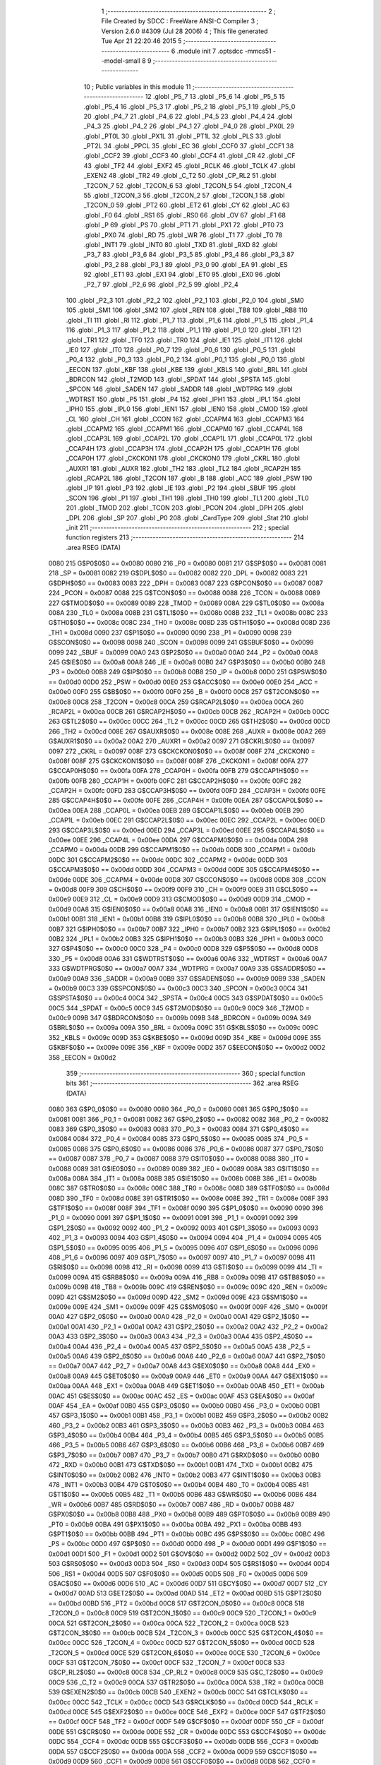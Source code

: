                               1 ;--------------------------------------------------------
                              2 ; File Created by SDCC : FreeWare ANSI-C Compiler
                              3 ; Version 2.6.0 #4309 (Jul 28 2006)
                              4 ; This file generated Tue Apr 21 22:20:46 2015
                              5 ;--------------------------------------------------------
                              6 	.module init
                              7 	.optsdcc -mmcs51 --model-small
                              8 	
                              9 ;--------------------------------------------------------
                             10 ; Public variables in this module
                             11 ;--------------------------------------------------------
                             12 	.globl _P5_7
                             13 	.globl _P5_6
                             14 	.globl _P5_5
                             15 	.globl _P5_4
                             16 	.globl _P5_3
                             17 	.globl _P5_2
                             18 	.globl _P5_1
                             19 	.globl _P5_0
                             20 	.globl _P4_7
                             21 	.globl _P4_6
                             22 	.globl _P4_5
                             23 	.globl _P4_4
                             24 	.globl _P4_3
                             25 	.globl _P4_2
                             26 	.globl _P4_1
                             27 	.globl _P4_0
                             28 	.globl _PX0L
                             29 	.globl _PT0L
                             30 	.globl _PX1L
                             31 	.globl _PT1L
                             32 	.globl _PLS
                             33 	.globl _PT2L
                             34 	.globl _PPCL
                             35 	.globl _EC
                             36 	.globl _CCF0
                             37 	.globl _CCF1
                             38 	.globl _CCF2
                             39 	.globl _CCF3
                             40 	.globl _CCF4
                             41 	.globl _CR
                             42 	.globl _CF
                             43 	.globl _TF2
                             44 	.globl _EXF2
                             45 	.globl _RCLK
                             46 	.globl _TCLK
                             47 	.globl _EXEN2
                             48 	.globl _TR2
                             49 	.globl _C_T2
                             50 	.globl _CP_RL2
                             51 	.globl _T2CON_7
                             52 	.globl _T2CON_6
                             53 	.globl _T2CON_5
                             54 	.globl _T2CON_4
                             55 	.globl _T2CON_3
                             56 	.globl _T2CON_2
                             57 	.globl _T2CON_1
                             58 	.globl _T2CON_0
                             59 	.globl _PT2
                             60 	.globl _ET2
                             61 	.globl _CY
                             62 	.globl _AC
                             63 	.globl _F0
                             64 	.globl _RS1
                             65 	.globl _RS0
                             66 	.globl _OV
                             67 	.globl _F1
                             68 	.globl _P
                             69 	.globl _PS
                             70 	.globl _PT1
                             71 	.globl _PX1
                             72 	.globl _PT0
                             73 	.globl _PX0
                             74 	.globl _RD
                             75 	.globl _WR
                             76 	.globl _T1
                             77 	.globl _T0
                             78 	.globl _INT1
                             79 	.globl _INT0
                             80 	.globl _TXD
                             81 	.globl _RXD
                             82 	.globl _P3_7
                             83 	.globl _P3_6
                             84 	.globl _P3_5
                             85 	.globl _P3_4
                             86 	.globl _P3_3
                             87 	.globl _P3_2
                             88 	.globl _P3_1
                             89 	.globl _P3_0
                             90 	.globl _EA
                             91 	.globl _ES
                             92 	.globl _ET1
                             93 	.globl _EX1
                             94 	.globl _ET0
                             95 	.globl _EX0
                             96 	.globl _P2_7
                             97 	.globl _P2_6
                             98 	.globl _P2_5
                             99 	.globl _P2_4
                            100 	.globl _P2_3
                            101 	.globl _P2_2
                            102 	.globl _P2_1
                            103 	.globl _P2_0
                            104 	.globl _SM0
                            105 	.globl _SM1
                            106 	.globl _SM2
                            107 	.globl _REN
                            108 	.globl _TB8
                            109 	.globl _RB8
                            110 	.globl _TI
                            111 	.globl _RI
                            112 	.globl _P1_7
                            113 	.globl _P1_6
                            114 	.globl _P1_5
                            115 	.globl _P1_4
                            116 	.globl _P1_3
                            117 	.globl _P1_2
                            118 	.globl _P1_1
                            119 	.globl _P1_0
                            120 	.globl _TF1
                            121 	.globl _TR1
                            122 	.globl _TF0
                            123 	.globl _TR0
                            124 	.globl _IE1
                            125 	.globl _IT1
                            126 	.globl _IE0
                            127 	.globl _IT0
                            128 	.globl _P0_7
                            129 	.globl _P0_6
                            130 	.globl _P0_5
                            131 	.globl _P0_4
                            132 	.globl _P0_3
                            133 	.globl _P0_2
                            134 	.globl _P0_1
                            135 	.globl _P0_0
                            136 	.globl _EECON
                            137 	.globl _KBF
                            138 	.globl _KBE
                            139 	.globl _KBLS
                            140 	.globl _BRL
                            141 	.globl _BDRCON
                            142 	.globl _T2MOD
                            143 	.globl _SPDAT
                            144 	.globl _SPSTA
                            145 	.globl _SPCON
                            146 	.globl _SADEN
                            147 	.globl _SADDR
                            148 	.globl _WDTPRG
                            149 	.globl _WDTRST
                            150 	.globl _P5
                            151 	.globl _P4
                            152 	.globl _IPH1
                            153 	.globl _IPL1
                            154 	.globl _IPH0
                            155 	.globl _IPL0
                            156 	.globl _IEN1
                            157 	.globl _IEN0
                            158 	.globl _CMOD
                            159 	.globl _CL
                            160 	.globl _CH
                            161 	.globl _CCON
                            162 	.globl _CCAPM4
                            163 	.globl _CCAPM3
                            164 	.globl _CCAPM2
                            165 	.globl _CCAPM1
                            166 	.globl _CCAPM0
                            167 	.globl _CCAP4L
                            168 	.globl _CCAP3L
                            169 	.globl _CCAP2L
                            170 	.globl _CCAP1L
                            171 	.globl _CCAP0L
                            172 	.globl _CCAP4H
                            173 	.globl _CCAP3H
                            174 	.globl _CCAP2H
                            175 	.globl _CCAP1H
                            176 	.globl _CCAP0H
                            177 	.globl _CKCKON1
                            178 	.globl _CKCKON0
                            179 	.globl _CKRL
                            180 	.globl _AUXR1
                            181 	.globl _AUXR
                            182 	.globl _TH2
                            183 	.globl _TL2
                            184 	.globl _RCAP2H
                            185 	.globl _RCAP2L
                            186 	.globl _T2CON
                            187 	.globl _B
                            188 	.globl _ACC
                            189 	.globl _PSW
                            190 	.globl _IP
                            191 	.globl _P3
                            192 	.globl _IE
                            193 	.globl _P2
                            194 	.globl _SBUF
                            195 	.globl _SCON
                            196 	.globl _P1
                            197 	.globl _TH1
                            198 	.globl _TH0
                            199 	.globl _TL1
                            200 	.globl _TL0
                            201 	.globl _TMOD
                            202 	.globl _TCON
                            203 	.globl _PCON
                            204 	.globl _DPH
                            205 	.globl _DPL
                            206 	.globl _SP
                            207 	.globl _P0
                            208 	.globl _CardType
                            209 	.globl _Stat
                            210 	.globl _init
                            211 ;--------------------------------------------------------
                            212 ; special function registers
                            213 ;--------------------------------------------------------
                            214 	.area RSEG    (DATA)
                    0080    215 G$P0$0$0 == 0x0080
                    0080    216 _P0	=	0x0080
                    0081    217 G$SP$0$0 == 0x0081
                    0081    218 _SP	=	0x0081
                    0082    219 G$DPL$0$0 == 0x0082
                    0082    220 _DPL	=	0x0082
                    0083    221 G$DPH$0$0 == 0x0083
                    0083    222 _DPH	=	0x0083
                    0087    223 G$PCON$0$0 == 0x0087
                    0087    224 _PCON	=	0x0087
                    0088    225 G$TCON$0$0 == 0x0088
                    0088    226 _TCON	=	0x0088
                    0089    227 G$TMOD$0$0 == 0x0089
                    0089    228 _TMOD	=	0x0089
                    008A    229 G$TL0$0$0 == 0x008a
                    008A    230 _TL0	=	0x008a
                    008B    231 G$TL1$0$0 == 0x008b
                    008B    232 _TL1	=	0x008b
                    008C    233 G$TH0$0$0 == 0x008c
                    008C    234 _TH0	=	0x008c
                    008D    235 G$TH1$0$0 == 0x008d
                    008D    236 _TH1	=	0x008d
                    0090    237 G$P1$0$0 == 0x0090
                    0090    238 _P1	=	0x0090
                    0098    239 G$SCON$0$0 == 0x0098
                    0098    240 _SCON	=	0x0098
                    0099    241 G$SBUF$0$0 == 0x0099
                    0099    242 _SBUF	=	0x0099
                    00A0    243 G$P2$0$0 == 0x00a0
                    00A0    244 _P2	=	0x00a0
                    00A8    245 G$IE$0$0 == 0x00a8
                    00A8    246 _IE	=	0x00a8
                    00B0    247 G$P3$0$0 == 0x00b0
                    00B0    248 _P3	=	0x00b0
                    00B8    249 G$IP$0$0 == 0x00b8
                    00B8    250 _IP	=	0x00b8
                    00D0    251 G$PSW$0$0 == 0x00d0
                    00D0    252 _PSW	=	0x00d0
                    00E0    253 G$ACC$0$0 == 0x00e0
                    00E0    254 _ACC	=	0x00e0
                    00F0    255 G$B$0$0 == 0x00f0
                    00F0    256 _B	=	0x00f0
                    00C8    257 G$T2CON$0$0 == 0x00c8
                    00C8    258 _T2CON	=	0x00c8
                    00CA    259 G$RCAP2L$0$0 == 0x00ca
                    00CA    260 _RCAP2L	=	0x00ca
                    00CB    261 G$RCAP2H$0$0 == 0x00cb
                    00CB    262 _RCAP2H	=	0x00cb
                    00CC    263 G$TL2$0$0 == 0x00cc
                    00CC    264 _TL2	=	0x00cc
                    00CD    265 G$TH2$0$0 == 0x00cd
                    00CD    266 _TH2	=	0x00cd
                    008E    267 G$AUXR$0$0 == 0x008e
                    008E    268 _AUXR	=	0x008e
                    00A2    269 G$AUXR1$0$0 == 0x00a2
                    00A2    270 _AUXR1	=	0x00a2
                    0097    271 G$CKRL$0$0 == 0x0097
                    0097    272 _CKRL	=	0x0097
                    008F    273 G$CKCKON0$0$0 == 0x008f
                    008F    274 _CKCKON0	=	0x008f
                    008F    275 G$CKCKON1$0$0 == 0x008f
                    008F    276 _CKCKON1	=	0x008f
                    00FA    277 G$CCAP0H$0$0 == 0x00fa
                    00FA    278 _CCAP0H	=	0x00fa
                    00FB    279 G$CCAP1H$0$0 == 0x00fb
                    00FB    280 _CCAP1H	=	0x00fb
                    00FC    281 G$CCAP2H$0$0 == 0x00fc
                    00FC    282 _CCAP2H	=	0x00fc
                    00FD    283 G$CCAP3H$0$0 == 0x00fd
                    00FD    284 _CCAP3H	=	0x00fd
                    00FE    285 G$CCAP4H$0$0 == 0x00fe
                    00FE    286 _CCAP4H	=	0x00fe
                    00EA    287 G$CCAP0L$0$0 == 0x00ea
                    00EA    288 _CCAP0L	=	0x00ea
                    00EB    289 G$CCAP1L$0$0 == 0x00eb
                    00EB    290 _CCAP1L	=	0x00eb
                    00EC    291 G$CCAP2L$0$0 == 0x00ec
                    00EC    292 _CCAP2L	=	0x00ec
                    00ED    293 G$CCAP3L$0$0 == 0x00ed
                    00ED    294 _CCAP3L	=	0x00ed
                    00EE    295 G$CCAP4L$0$0 == 0x00ee
                    00EE    296 _CCAP4L	=	0x00ee
                    00DA    297 G$CCAPM0$0$0 == 0x00da
                    00DA    298 _CCAPM0	=	0x00da
                    00DB    299 G$CCAPM1$0$0 == 0x00db
                    00DB    300 _CCAPM1	=	0x00db
                    00DC    301 G$CCAPM2$0$0 == 0x00dc
                    00DC    302 _CCAPM2	=	0x00dc
                    00DD    303 G$CCAPM3$0$0 == 0x00dd
                    00DD    304 _CCAPM3	=	0x00dd
                    00DE    305 G$CCAPM4$0$0 == 0x00de
                    00DE    306 _CCAPM4	=	0x00de
                    00D8    307 G$CCON$0$0 == 0x00d8
                    00D8    308 _CCON	=	0x00d8
                    00F9    309 G$CH$0$0 == 0x00f9
                    00F9    310 _CH	=	0x00f9
                    00E9    311 G$CL$0$0 == 0x00e9
                    00E9    312 _CL	=	0x00e9
                    00D9    313 G$CMOD$0$0 == 0x00d9
                    00D9    314 _CMOD	=	0x00d9
                    00A8    315 G$IEN0$0$0 == 0x00a8
                    00A8    316 _IEN0	=	0x00a8
                    00B1    317 G$IEN1$0$0 == 0x00b1
                    00B1    318 _IEN1	=	0x00b1
                    00B8    319 G$IPL0$0$0 == 0x00b8
                    00B8    320 _IPL0	=	0x00b8
                    00B7    321 G$IPH0$0$0 == 0x00b7
                    00B7    322 _IPH0	=	0x00b7
                    00B2    323 G$IPL1$0$0 == 0x00b2
                    00B2    324 _IPL1	=	0x00b2
                    00B3    325 G$IPH1$0$0 == 0x00b3
                    00B3    326 _IPH1	=	0x00b3
                    00C0    327 G$P4$0$0 == 0x00c0
                    00C0    328 _P4	=	0x00c0
                    00D8    329 G$P5$0$0 == 0x00d8
                    00D8    330 _P5	=	0x00d8
                    00A6    331 G$WDTRST$0$0 == 0x00a6
                    00A6    332 _WDTRST	=	0x00a6
                    00A7    333 G$WDTPRG$0$0 == 0x00a7
                    00A7    334 _WDTPRG	=	0x00a7
                    00A9    335 G$SADDR$0$0 == 0x00a9
                    00A9    336 _SADDR	=	0x00a9
                    00B9    337 G$SADEN$0$0 == 0x00b9
                    00B9    338 _SADEN	=	0x00b9
                    00C3    339 G$SPCON$0$0 == 0x00c3
                    00C3    340 _SPCON	=	0x00c3
                    00C4    341 G$SPSTA$0$0 == 0x00c4
                    00C4    342 _SPSTA	=	0x00c4
                    00C5    343 G$SPDAT$0$0 == 0x00c5
                    00C5    344 _SPDAT	=	0x00c5
                    00C9    345 G$T2MOD$0$0 == 0x00c9
                    00C9    346 _T2MOD	=	0x00c9
                    009B    347 G$BDRCON$0$0 == 0x009b
                    009B    348 _BDRCON	=	0x009b
                    009A    349 G$BRL$0$0 == 0x009a
                    009A    350 _BRL	=	0x009a
                    009C    351 G$KBLS$0$0 == 0x009c
                    009C    352 _KBLS	=	0x009c
                    009D    353 G$KBE$0$0 == 0x009d
                    009D    354 _KBE	=	0x009d
                    009E    355 G$KBF$0$0 == 0x009e
                    009E    356 _KBF	=	0x009e
                    00D2    357 G$EECON$0$0 == 0x00d2
                    00D2    358 _EECON	=	0x00d2
                            359 ;--------------------------------------------------------
                            360 ; special function bits
                            361 ;--------------------------------------------------------
                            362 	.area RSEG    (DATA)
                    0080    363 G$P0_0$0$0 == 0x0080
                    0080    364 _P0_0	=	0x0080
                    0081    365 G$P0_1$0$0 == 0x0081
                    0081    366 _P0_1	=	0x0081
                    0082    367 G$P0_2$0$0 == 0x0082
                    0082    368 _P0_2	=	0x0082
                    0083    369 G$P0_3$0$0 == 0x0083
                    0083    370 _P0_3	=	0x0083
                    0084    371 G$P0_4$0$0 == 0x0084
                    0084    372 _P0_4	=	0x0084
                    0085    373 G$P0_5$0$0 == 0x0085
                    0085    374 _P0_5	=	0x0085
                    0086    375 G$P0_6$0$0 == 0x0086
                    0086    376 _P0_6	=	0x0086
                    0087    377 G$P0_7$0$0 == 0x0087
                    0087    378 _P0_7	=	0x0087
                    0088    379 G$IT0$0$0 == 0x0088
                    0088    380 _IT0	=	0x0088
                    0089    381 G$IE0$0$0 == 0x0089
                    0089    382 _IE0	=	0x0089
                    008A    383 G$IT1$0$0 == 0x008a
                    008A    384 _IT1	=	0x008a
                    008B    385 G$IE1$0$0 == 0x008b
                    008B    386 _IE1	=	0x008b
                    008C    387 G$TR0$0$0 == 0x008c
                    008C    388 _TR0	=	0x008c
                    008D    389 G$TF0$0$0 == 0x008d
                    008D    390 _TF0	=	0x008d
                    008E    391 G$TR1$0$0 == 0x008e
                    008E    392 _TR1	=	0x008e
                    008F    393 G$TF1$0$0 == 0x008f
                    008F    394 _TF1	=	0x008f
                    0090    395 G$P1_0$0$0 == 0x0090
                    0090    396 _P1_0	=	0x0090
                    0091    397 G$P1_1$0$0 == 0x0091
                    0091    398 _P1_1	=	0x0091
                    0092    399 G$P1_2$0$0 == 0x0092
                    0092    400 _P1_2	=	0x0092
                    0093    401 G$P1_3$0$0 == 0x0093
                    0093    402 _P1_3	=	0x0093
                    0094    403 G$P1_4$0$0 == 0x0094
                    0094    404 _P1_4	=	0x0094
                    0095    405 G$P1_5$0$0 == 0x0095
                    0095    406 _P1_5	=	0x0095
                    0096    407 G$P1_6$0$0 == 0x0096
                    0096    408 _P1_6	=	0x0096
                    0097    409 G$P1_7$0$0 == 0x0097
                    0097    410 _P1_7	=	0x0097
                    0098    411 G$RI$0$0 == 0x0098
                    0098    412 _RI	=	0x0098
                    0099    413 G$TI$0$0 == 0x0099
                    0099    414 _TI	=	0x0099
                    009A    415 G$RB8$0$0 == 0x009a
                    009A    416 _RB8	=	0x009a
                    009B    417 G$TB8$0$0 == 0x009b
                    009B    418 _TB8	=	0x009b
                    009C    419 G$REN$0$0 == 0x009c
                    009C    420 _REN	=	0x009c
                    009D    421 G$SM2$0$0 == 0x009d
                    009D    422 _SM2	=	0x009d
                    009E    423 G$SM1$0$0 == 0x009e
                    009E    424 _SM1	=	0x009e
                    009F    425 G$SM0$0$0 == 0x009f
                    009F    426 _SM0	=	0x009f
                    00A0    427 G$P2_0$0$0 == 0x00a0
                    00A0    428 _P2_0	=	0x00a0
                    00A1    429 G$P2_1$0$0 == 0x00a1
                    00A1    430 _P2_1	=	0x00a1
                    00A2    431 G$P2_2$0$0 == 0x00a2
                    00A2    432 _P2_2	=	0x00a2
                    00A3    433 G$P2_3$0$0 == 0x00a3
                    00A3    434 _P2_3	=	0x00a3
                    00A4    435 G$P2_4$0$0 == 0x00a4
                    00A4    436 _P2_4	=	0x00a4
                    00A5    437 G$P2_5$0$0 == 0x00a5
                    00A5    438 _P2_5	=	0x00a5
                    00A6    439 G$P2_6$0$0 == 0x00a6
                    00A6    440 _P2_6	=	0x00a6
                    00A7    441 G$P2_7$0$0 == 0x00a7
                    00A7    442 _P2_7	=	0x00a7
                    00A8    443 G$EX0$0$0 == 0x00a8
                    00A8    444 _EX0	=	0x00a8
                    00A9    445 G$ET0$0$0 == 0x00a9
                    00A9    446 _ET0	=	0x00a9
                    00AA    447 G$EX1$0$0 == 0x00aa
                    00AA    448 _EX1	=	0x00aa
                    00AB    449 G$ET1$0$0 == 0x00ab
                    00AB    450 _ET1	=	0x00ab
                    00AC    451 G$ES$0$0 == 0x00ac
                    00AC    452 _ES	=	0x00ac
                    00AF    453 G$EA$0$0 == 0x00af
                    00AF    454 _EA	=	0x00af
                    00B0    455 G$P3_0$0$0 == 0x00b0
                    00B0    456 _P3_0	=	0x00b0
                    00B1    457 G$P3_1$0$0 == 0x00b1
                    00B1    458 _P3_1	=	0x00b1
                    00B2    459 G$P3_2$0$0 == 0x00b2
                    00B2    460 _P3_2	=	0x00b2
                    00B3    461 G$P3_3$0$0 == 0x00b3
                    00B3    462 _P3_3	=	0x00b3
                    00B4    463 G$P3_4$0$0 == 0x00b4
                    00B4    464 _P3_4	=	0x00b4
                    00B5    465 G$P3_5$0$0 == 0x00b5
                    00B5    466 _P3_5	=	0x00b5
                    00B6    467 G$P3_6$0$0 == 0x00b6
                    00B6    468 _P3_6	=	0x00b6
                    00B7    469 G$P3_7$0$0 == 0x00b7
                    00B7    470 _P3_7	=	0x00b7
                    00B0    471 G$RXD$0$0 == 0x00b0
                    00B0    472 _RXD	=	0x00b0
                    00B1    473 G$TXD$0$0 == 0x00b1
                    00B1    474 _TXD	=	0x00b1
                    00B2    475 G$INT0$0$0 == 0x00b2
                    00B2    476 _INT0	=	0x00b2
                    00B3    477 G$INT1$0$0 == 0x00b3
                    00B3    478 _INT1	=	0x00b3
                    00B4    479 G$T0$0$0 == 0x00b4
                    00B4    480 _T0	=	0x00b4
                    00B5    481 G$T1$0$0 == 0x00b5
                    00B5    482 _T1	=	0x00b5
                    00B6    483 G$WR$0$0 == 0x00b6
                    00B6    484 _WR	=	0x00b6
                    00B7    485 G$RD$0$0 == 0x00b7
                    00B7    486 _RD	=	0x00b7
                    00B8    487 G$PX0$0$0 == 0x00b8
                    00B8    488 _PX0	=	0x00b8
                    00B9    489 G$PT0$0$0 == 0x00b9
                    00B9    490 _PT0	=	0x00b9
                    00BA    491 G$PX1$0$0 == 0x00ba
                    00BA    492 _PX1	=	0x00ba
                    00BB    493 G$PT1$0$0 == 0x00bb
                    00BB    494 _PT1	=	0x00bb
                    00BC    495 G$PS$0$0 == 0x00bc
                    00BC    496 _PS	=	0x00bc
                    00D0    497 G$P$0$0 == 0x00d0
                    00D0    498 _P	=	0x00d0
                    00D1    499 G$F1$0$0 == 0x00d1
                    00D1    500 _F1	=	0x00d1
                    00D2    501 G$OV$0$0 == 0x00d2
                    00D2    502 _OV	=	0x00d2
                    00D3    503 G$RS0$0$0 == 0x00d3
                    00D3    504 _RS0	=	0x00d3
                    00D4    505 G$RS1$0$0 == 0x00d4
                    00D4    506 _RS1	=	0x00d4
                    00D5    507 G$F0$0$0 == 0x00d5
                    00D5    508 _F0	=	0x00d5
                    00D6    509 G$AC$0$0 == 0x00d6
                    00D6    510 _AC	=	0x00d6
                    00D7    511 G$CY$0$0 == 0x00d7
                    00D7    512 _CY	=	0x00d7
                    00AD    513 G$ET2$0$0 == 0x00ad
                    00AD    514 _ET2	=	0x00ad
                    00BD    515 G$PT2$0$0 == 0x00bd
                    00BD    516 _PT2	=	0x00bd
                    00C8    517 G$T2CON_0$0$0 == 0x00c8
                    00C8    518 _T2CON_0	=	0x00c8
                    00C9    519 G$T2CON_1$0$0 == 0x00c9
                    00C9    520 _T2CON_1	=	0x00c9
                    00CA    521 G$T2CON_2$0$0 == 0x00ca
                    00CA    522 _T2CON_2	=	0x00ca
                    00CB    523 G$T2CON_3$0$0 == 0x00cb
                    00CB    524 _T2CON_3	=	0x00cb
                    00CC    525 G$T2CON_4$0$0 == 0x00cc
                    00CC    526 _T2CON_4	=	0x00cc
                    00CD    527 G$T2CON_5$0$0 == 0x00cd
                    00CD    528 _T2CON_5	=	0x00cd
                    00CE    529 G$T2CON_6$0$0 == 0x00ce
                    00CE    530 _T2CON_6	=	0x00ce
                    00CF    531 G$T2CON_7$0$0 == 0x00cf
                    00CF    532 _T2CON_7	=	0x00cf
                    00C8    533 G$CP_RL2$0$0 == 0x00c8
                    00C8    534 _CP_RL2	=	0x00c8
                    00C9    535 G$C_T2$0$0 == 0x00c9
                    00C9    536 _C_T2	=	0x00c9
                    00CA    537 G$TR2$0$0 == 0x00ca
                    00CA    538 _TR2	=	0x00ca
                    00CB    539 G$EXEN2$0$0 == 0x00cb
                    00CB    540 _EXEN2	=	0x00cb
                    00CC    541 G$TCLK$0$0 == 0x00cc
                    00CC    542 _TCLK	=	0x00cc
                    00CD    543 G$RCLK$0$0 == 0x00cd
                    00CD    544 _RCLK	=	0x00cd
                    00CE    545 G$EXF2$0$0 == 0x00ce
                    00CE    546 _EXF2	=	0x00ce
                    00CF    547 G$TF2$0$0 == 0x00cf
                    00CF    548 _TF2	=	0x00cf
                    00DF    549 G$CF$0$0 == 0x00df
                    00DF    550 _CF	=	0x00df
                    00DE    551 G$CR$0$0 == 0x00de
                    00DE    552 _CR	=	0x00de
                    00DC    553 G$CCF4$0$0 == 0x00dc
                    00DC    554 _CCF4	=	0x00dc
                    00DB    555 G$CCF3$0$0 == 0x00db
                    00DB    556 _CCF3	=	0x00db
                    00DA    557 G$CCF2$0$0 == 0x00da
                    00DA    558 _CCF2	=	0x00da
                    00D9    559 G$CCF1$0$0 == 0x00d9
                    00D9    560 _CCF1	=	0x00d9
                    00D8    561 G$CCF0$0$0 == 0x00d8
                    00D8    562 _CCF0	=	0x00d8
                    00AE    563 G$EC$0$0 == 0x00ae
                    00AE    564 _EC	=	0x00ae
                    00BE    565 G$PPCL$0$0 == 0x00be
                    00BE    566 _PPCL	=	0x00be
                    00BD    567 G$PT2L$0$0 == 0x00bd
                    00BD    568 _PT2L	=	0x00bd
                    00BC    569 G$PLS$0$0 == 0x00bc
                    00BC    570 _PLS	=	0x00bc
                    00BB    571 G$PT1L$0$0 == 0x00bb
                    00BB    572 _PT1L	=	0x00bb
                    00BA    573 G$PX1L$0$0 == 0x00ba
                    00BA    574 _PX1L	=	0x00ba
                    00B9    575 G$PT0L$0$0 == 0x00b9
                    00B9    576 _PT0L	=	0x00b9
                    00B8    577 G$PX0L$0$0 == 0x00b8
                    00B8    578 _PX0L	=	0x00b8
                    00C0    579 G$P4_0$0$0 == 0x00c0
                    00C0    580 _P4_0	=	0x00c0
                    00C1    581 G$P4_1$0$0 == 0x00c1
                    00C1    582 _P4_1	=	0x00c1
                    00C2    583 G$P4_2$0$0 == 0x00c2
                    00C2    584 _P4_2	=	0x00c2
                    00C3    585 G$P4_3$0$0 == 0x00c3
                    00C3    586 _P4_3	=	0x00c3
                    00C4    587 G$P4_4$0$0 == 0x00c4
                    00C4    588 _P4_4	=	0x00c4
                    00C5    589 G$P4_5$0$0 == 0x00c5
                    00C5    590 _P4_5	=	0x00c5
                    00C6    591 G$P4_6$0$0 == 0x00c6
                    00C6    592 _P4_6	=	0x00c6
                    00C7    593 G$P4_7$0$0 == 0x00c7
                    00C7    594 _P4_7	=	0x00c7
                    00D8    595 G$P5_0$0$0 == 0x00d8
                    00D8    596 _P5_0	=	0x00d8
                    00D9    597 G$P5_1$0$0 == 0x00d9
                    00D9    598 _P5_1	=	0x00d9
                    00DA    599 G$P5_2$0$0 == 0x00da
                    00DA    600 _P5_2	=	0x00da
                    00DB    601 G$P5_3$0$0 == 0x00db
                    00DB    602 _P5_3	=	0x00db
                    00DC    603 G$P5_4$0$0 == 0x00dc
                    00DC    604 _P5_4	=	0x00dc
                    00DD    605 G$P5_5$0$0 == 0x00dd
                    00DD    606 _P5_5	=	0x00dd
                    00DE    607 G$P5_6$0$0 == 0x00de
                    00DE    608 _P5_6	=	0x00de
                    00DF    609 G$P5_7$0$0 == 0x00df
                    00DF    610 _P5_7	=	0x00df
                            611 ;--------------------------------------------------------
                            612 ; overlayable register banks
                            613 ;--------------------------------------------------------
                            614 	.area REG_BANK_0	(REL,OVR,DATA)
   0000                     615 	.ds 8
                            616 ;--------------------------------------------------------
                            617 ; internal ram data
                            618 ;--------------------------------------------------------
                            619 	.area DSEG    (DATA)
                            620 ;--------------------------------------------------------
                            621 ; overlayable items in internal ram 
                            622 ;--------------------------------------------------------
                            623 	.area OSEG    (OVR,DATA)
                            624 ;--------------------------------------------------------
                            625 ; indirectly addressable internal ram data
                            626 ;--------------------------------------------------------
                            627 	.area ISEG    (DATA)
                            628 ;--------------------------------------------------------
                            629 ; bit data
                            630 ;--------------------------------------------------------
                            631 	.area BSEG    (BIT)
                            632 ;--------------------------------------------------------
                            633 ; paged external ram data
                            634 ;--------------------------------------------------------
                            635 	.area PSEG    (PAG,XDATA)
                            636 ;--------------------------------------------------------
                            637 ; external ram data
                            638 ;--------------------------------------------------------
                            639 	.area XSEG    (XDATA)
                    0000    640 G$Stat$0$0==.
   0001                     641 _Stat::
   0001                     642 	.ds 1
                    3000    643 G$CardType$0$0 == 0x3000
                    3000    644 _CardType	=	0x3000
                            645 ;--------------------------------------------------------
                            646 ; external initialized ram data
                            647 ;--------------------------------------------------------
                            648 	.area XISEG   (XDATA)
                            649 	.area HOME    (CODE)
                            650 	.area GSINIT0 (CODE)
                            651 	.area GSINIT1 (CODE)
                            652 	.area GSINIT2 (CODE)
                            653 	.area GSINIT3 (CODE)
                            654 	.area GSINIT4 (CODE)
                            655 	.area GSINIT5 (CODE)
                            656 	.area GSINIT  (CODE)
                            657 	.area GSFINAL (CODE)
                            658 	.area CSEG    (CODE)
                            659 ;--------------------------------------------------------
                            660 ; global & static initialisations
                            661 ;--------------------------------------------------------
                            662 	.area HOME    (CODE)
                            663 	.area GSINIT  (CODE)
                            664 	.area GSFINAL (CODE)
                            665 	.area GSINIT  (CODE)
                            666 ;--------------------------------------------------------
                            667 ; Home
                            668 ;--------------------------------------------------------
                            669 	.area HOME    (CODE)
                            670 	.area CSEG    (CODE)
                            671 ;--------------------------------------------------------
                            672 ; code
                            673 ;--------------------------------------------------------
                            674 	.area CSEG    (CODE)
                            675 ;------------------------------------------------------------
                            676 ;Allocation info for local variables in function 'init'
                            677 ;------------------------------------------------------------
                            678 ;------------------------------------------------------------
                    0000    679 	G$init$0$0 ==.
                    0000    680 	C$init.c$3$0$0 ==.
                            681 ;	init.c:3: void init()               									   //Intiallisation function
                            682 ;	-----------------------------------------
                            683 ;	 function init
                            684 ;	-----------------------------------------
   01B5                     685 _init:
                    0002    686 	ar2 = 0x02
                    0003    687 	ar3 = 0x03
                    0004    688 	ar4 = 0x04
                    0005    689 	ar5 = 0x05
                    0006    690 	ar6 = 0x06
                    0007    691 	ar7 = 0x07
                    0000    692 	ar0 = 0x00
                    0001    693 	ar1 = 0x01
                    0000    694 	C$init.c$5$1$1 ==.
                            695 ;	init.c:5: SCON = 0x50;										  // SCON register set to serial mode 1 and receiver enabled
                            696 ;	genAssign
   01B5 75 98 50            697 	mov	_SCON,#0x50
                    0003    698 	C$init.c$6$1$1 ==.
                            699 ;	init.c:6: PCON |= SMOD;										  // Set SOMOD bit to operate at double baud rate
                            700 ;	genOr
   01B8 43 87 80            701 	orl	_PCON,#0x80
                    0006    702 	C$init.c$7$1$1 ==.
                            703 ;	init.c:7: BDRCON &=0xEC;       									  // BRR = 0 to stop BR generator, SRC = 0 to select Fosc/12 as freq
                            704 ;	genAnd
   01BB 53 9B EC            705 	anl	_BDRCON,#0xEC
                    0009    706 	C$init.c$8$1$1 ==.
                            707 ;	init.c:8: BDRCON |=0x0E;        									  // SPD = 1 to select fast mode, RBCK = TBCK = 1 to select internal baud rate generator
                            708 ;	genOr
   01BE 43 9B 0E            709 	orl	_BDRCON,#0x0E
                    000C    710 	C$init.c$9$1$1 ==.
                            711 ;	init.c:9: BRL = 0xFD;            									  // Enter value in BRL register to select appropriate rate
                            712 ;	genAssign
   01C1 75 9A FD            713 	mov	_BRL,#0xFD
                    000F    714 	C$init.c$10$1$1 ==.
                            715 ;	init.c:10: EA = 1; 										        // Enable all interrupts
                            716 ;	genAssign
   01C4 D2 AF               717 	setb	_EA
                    0011    718 	C$init.c$11$1$1 ==.
                            719 ;	init.c:11: BDRCON |=0x10;         									  // Start internal Baud rate Generator
                            720 ;	genOr
   01C6 43 9B 10            721 	orl	_BDRCON,#0x10
                            722 ;	Peephole 300	removed redundant label 00101$
                    0014    723 	C$init.c$12$1$1 ==.
                    0014    724 	XG$init$0$0 ==.
   01C9 22                  725 	ret
                            726 	.area CSEG    (CODE)
                            727 	.area CONST   (CODE)
                            728 	.area XINIT   (CODE)
